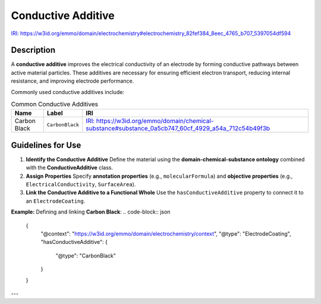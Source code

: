 Conductive Additive
-------------------

`IRI: https://w3id.org/emmo/domain/electrochemistry#electrochemistry_82fef384_8eec_4765_b707_5397054df594 <https://w3id.org/emmo/domain/electrochemistry#electrochemistry_82fef384_8eec_4765_b707_5397054df594>`_

Description
~~~~~~~~~~~
A **conductive additive** improves the electrical conductivity of an electrode by forming conductive pathways between active material particles. These additives are necessary for ensuring efficient electron transport, reducing internal resistance, and improving electrode performance.

Commonly used conductive additives include:

.. list-table:: Common Conductive Additives
   :header-rows: 1

   * - Name
     - Label
     - IRI
   * - Carbon Black
     - ``CarbonBlack``
     - `IRI: https://w3id.org/emmo/domain/chemical-substance#substance_0a5cb747_60cf_4929_a54a_712c54b49f3b <https://w3id.org/emmo/domain/chemical-substance#substance_0a5cb747_60cf_4929_a54a_712c54b49f3b>`_

Guidelines for Use
~~~~~~~~~~~~~~~~~~

1. **Identify the Conductive Additive**  
   Define the material using the **domain-chemical-substance ontology** combined with the **ConductiveAdditive** class.

2. **Assign Properties**  
   Specify **annotation properties** (e.g., ``molecularFormula``) and **objective properties** (e.g., ``ElectricalConductivity``, ``SurfaceArea``).

3. **Link the Conductive Additive to a Functional Whole**  
   Use the ``hasConductiveAdditive`` property to connect it to an ``ElectrodeCoating``.

**Example:** Defining and linking **Carbon Black**:
.. code-block:: json

   {
     "@context": "https://w3id.org/emmo/domain/electrochemistry/context",
     "@type": "ElectrodeCoating",
     "hasConductiveAdditive": {
       "@type": "CarbonBlack"
     }
   }

---